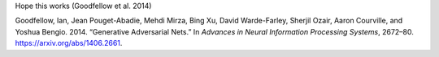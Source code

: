 Hope this works (Goodfellow et al. 2014)

.. container:: references
   :name: refs

   .. container::
      :name: ref-goodfellow2014generative

      Goodfellow, Ian, Jean Pouget-Abadie, Mehdi Mirza, Bing Xu, David
      Warde-Farley, Sherjil Ozair, Aaron Courville, and Yoshua Bengio.
      2014. “Generative Adversarial Nets.” In *Advances in Neural
      Information Processing Systems*, 2672–80.
      https://arxiv.org/abs/1406.2661.
